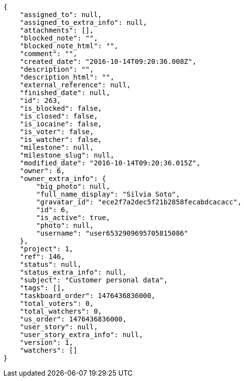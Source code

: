 [source,json]
----
{
    "assigned_to": null,
    "assigned_to_extra_info": null,
    "attachments": [],
    "blocked_note": "",
    "blocked_note_html": "",
    "comment": "",
    "created_date": "2016-10-14T09:20:36.008Z",
    "description": "",
    "description_html": "",
    "external_reference": null,
    "finished_date": null,
    "id": 263,
    "is_blocked": false,
    "is_closed": false,
    "is_iocaine": false,
    "is_voter": false,
    "is_watcher": false,
    "milestone": null,
    "milestone_slug": null,
    "modified_date": "2016-10-14T09:20:36.015Z",
    "owner": 6,
    "owner_extra_info": {
        "big_photo": null,
        "full_name_display": "Silvia Soto",
        "gravatar_id": "ece2f7a2dec5f21b2858fecabdcacacc",
        "id": 6,
        "is_active": true,
        "photo": null,
        "username": "user6532909695705815086"
    },
    "project": 1,
    "ref": 146,
    "status": null,
    "status_extra_info": null,
    "subject": "Customer personal data",
    "tags": [],
    "taskboard_order": 1476436836000,
    "total_voters": 0,
    "total_watchers": 0,
    "us_order": 1476436836000,
    "user_story": null,
    "user_story_extra_info": null,
    "version": 1,
    "watchers": []
}
----
